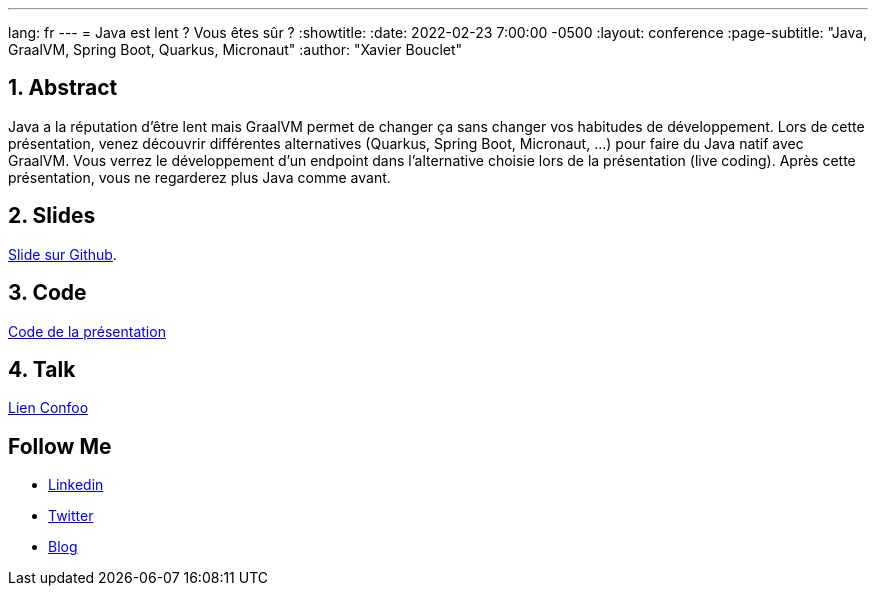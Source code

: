---
lang: fr
---
= Java est lent ? Vous êtes sûr ?
:showtitle:
//:page-excerpt: Excerpt goes here.
//:page-root: ../../../
:date: 2022-02-23 7:00:00 -0500
:layout: conference
//:title: Man must explore, r sand this is exploration at its greatest
:page-subtitle: "Java, GraalVM, Spring Boot, Quarkus, Micronaut"
// :page-background: /img/2023-profil-pic-conference.png
:author: "Xavier Bouclet"

== 1. Abstract

Java a la réputation d'être lent mais GraalVM permet de changer ça sans changer vos habitudes de développement.
Lors de cette présentation, venez découvrir différentes alternatives (Quarkus, Spring Boot, Micronaut, ...) pour faire du Java natif avec GraalVM.
Vous verrez le développement d'un endpoint dans l'alternative choisie lors de la présentation (live coding).
Après cette présentation, vous ne regarderez plus Java comme avant.

== 2. Slides

https://github.com/mikrethor/java-slow-slides[Slide sur Github].

== 3. Code

https://github.com/mikrethor/native-apis[Code de la présentation]

== 4. Talk

https://confoo.ca/en/2022/session/java-est-lent-vous-etes-sur[Lien Confoo]

== Follow Me

- https://www.linkedin.com/in/🇨🇦-xavier-bouclet-667b0431/[Linkedin]
- https://twitter.com/XavierBOUCLET[Twitter]
- https://www.xavierbouclet.com/[Blog]


